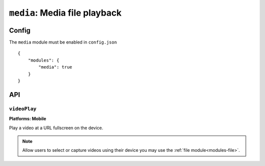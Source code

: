.. _modules-media:

``media``: Media file playback
==============================

Config
------

The ``media`` module must be enabled in ``config.json``

.. parsed-literal::
    {
        "modules": {
            "media": true
        }
    }

API
---

``videoPlay``
~~~~~~~~~~~~~~~~~~~~~~~~~~~~~~~~~~~~~~~~~~~~~~~~~~~~~~~~~~~~~~~~~~~~~~~~~~~~~~~~
**Platforms: Mobile**

Play a video at a URL fullscreen on the device.

.. note:: Allow users to select or capture videos using their device you may use the :ref:`file module<modules-file>`.

.. js:function:: media.videoPlay(url, success, error)

    :param string url: URL to video.
    :param function() success: callback to be invoked when no errors occur
    :param function(content) error: called with details of any error which may occur
